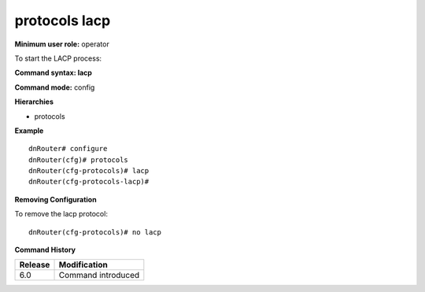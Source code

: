 protocols lacp
--------------

**Minimum user role:** operator

To start the LACP process:

**Command syntax: lacp**

**Command mode:** config

**Hierarchies**

- protocols

**Example**
::

    dnRouter# configure
    dnRouter(cfg)# protocols
    dnRouter(cfg-protocols)# lacp
    dnRouter(cfg-protocols-lacp)#


**Removing Configuration**

To remove the lacp protocol:
::

    dnRouter(cfg-protocols)# no lacp

**Command History**

+---------+--------------------+
| Release | Modification       |
+=========+====================+
| 6.0     | Command introduced |
+---------+--------------------+
